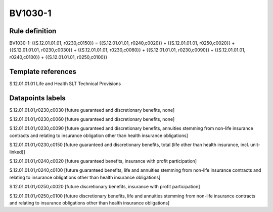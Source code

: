 ========
BV1030-1
========

Rule definition
---------------

BV1030-1: {{S.12.01.01.01, r0230,c0150}} = {{S.12.01.01.01, r0240,c0020}} + {{S.12.01.01.01, r0250,c0020}} + {{S.12.01.01.01, r0230,c0030}} + {{S.12.01.01.01, r0230,c0060}} + {{S.12.01.01.01, r0230,c0090}} + {{S.12.01.01.01, r0240,c0100}} + {{S.12.01.01.01, r0250,c0100}}


Template references
-------------------

S.12.01.01.01 Life and Health SLT Technical Provisions


Datapoints labels
-----------------

S.12.01.01.01,r0230,c0030 [future guaranteed and discretionary benefits, none]

S.12.01.01.01,r0230,c0060 [future guaranteed and discretionary benefits, none]

S.12.01.01.01,r0230,c0090 [future guaranteed and discretionary benefits, annuities stemming from non-life insurance contracts and relating to insurance obligation other than health insurance obligations]

S.12.01.01.01,r0230,c0150 [future guaranteed and discretionary benefits, total (life other than health insurance, incl. unit-linked)]

S.12.01.01.01,r0240,c0020 [future guaranteed benefits, insurance with profit participation]

S.12.01.01.01,r0240,c0100 [future guaranteed benefits, life and annuities stemming from non-life insurance contracts and relating to insurance obligations other than health insurance obligations]

S.12.01.01.01,r0250,c0020 [future discretionary benefits, insurance with profit participation]

S.12.01.01.01,r0250,c0100 [future discretionary benefits, life and annuities stemming from non-life insurance contracts and relating to insurance obligations other than health insurance obligations]



